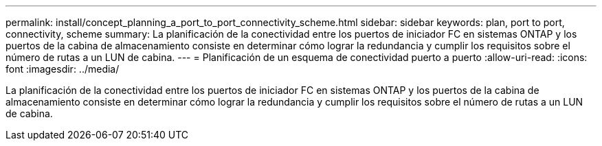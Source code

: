 ---
permalink: install/concept_planning_a_port_to_port_connectivity_scheme.html 
sidebar: sidebar 
keywords: plan, port to port, connectivity, scheme 
summary: La planificación de la conectividad entre los puertos de iniciador FC en sistemas ONTAP y los puertos de la cabina de almacenamiento consiste en determinar cómo lograr la redundancia y cumplir los requisitos sobre el número de rutas a un LUN de cabina. 
---
= Planificación de un esquema de conectividad puerto a puerto
:allow-uri-read: 
:icons: font
:imagesdir: ../media/


[role="lead"]
La planificación de la conectividad entre los puertos de iniciador FC en sistemas ONTAP y los puertos de la cabina de almacenamiento consiste en determinar cómo lograr la redundancia y cumplir los requisitos sobre el número de rutas a un LUN de cabina.
